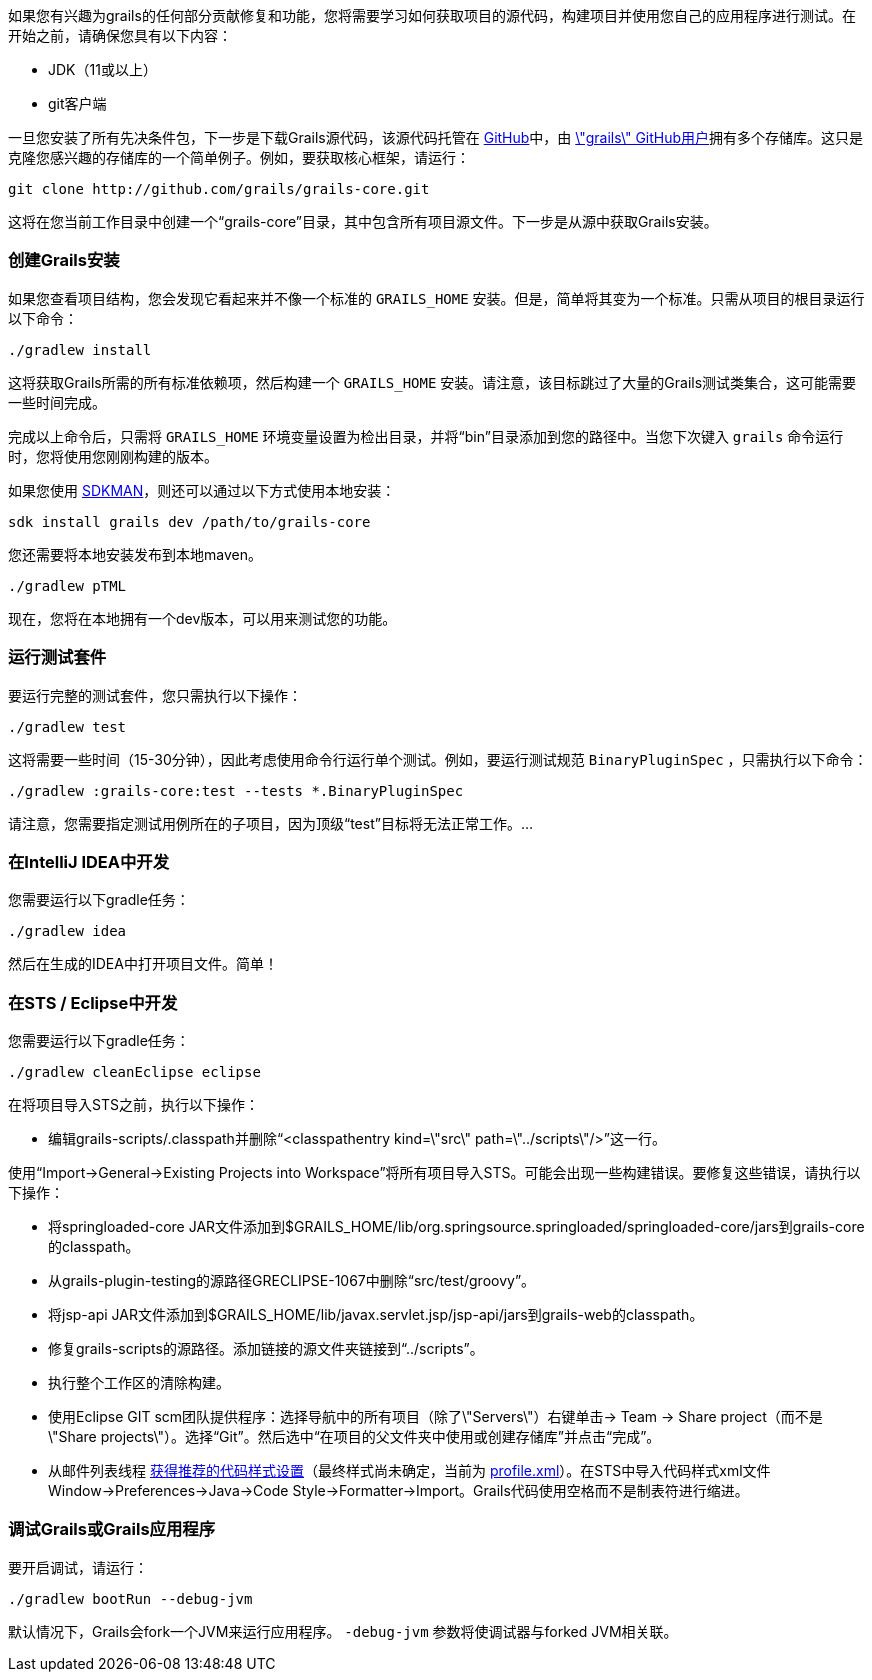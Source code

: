如果您有兴趣为grails的任何部分贡献修复和功能，您将需要学习如何获取项目的源代码，构建项目并使用您自己的应用程序进行测试。在开始之前，请确保您具有以下内容：

* JDK（11或以上）
* git客户端

一旦您安装了所有先决条件包，下一步是下载Grails源代码，该源代码托管在 http://github.com[GitHub]中，由 http://github.com/grails[\"grails\" GitHub用户]拥有多个存储库。这只是克隆您感兴趣的存储库的一个简单例子。例如，要获取核心框架，请运行：

[source,groovy]
----
git clone http://github.com/grails/grails-core.git
----

这将在您当前工作目录中创建一个“grails-core”目录，其中包含所有项目源文件。下一步是从源中获取Grails安装。

=== 创建Grails安装

如果您查看项目结构，您会发现它看起来并不像一个标准的 `GRAILS_HOME` 安装。但是，简单将其变为一个标准。只需从项目的根目录运行以下命令：

[source,groovy]
----
./gradlew install
----

这将获取Grails所需的所有标准依赖项，然后构建一个 `GRAILS_HOME` 安装。请注意，该目标跳过了大量的Grails测试类集合，这可能需要一些时间完成。

完成以上命令后，只需将 `GRAILS_HOME` 环境变量设置为检出目录，并将“bin”目录添加到您的路径中。当您下次键入 `grails` 命令运行时，您将使用您刚刚构建的版本。

如果您使用 http://sdkman.io[SDKMAN]，则还可以通过以下方式使用本地安装：

[source,groovy]
----
sdk install grails dev /path/to/grails-core
----

您还需要将本地安装发布到本地maven。
----
./gradlew pTML
----

现在，您将在本地拥有一个dev版本，可以用来测试您的功能。

=== 运行测试套件

要运行完整的测试套件，您只需执行以下操作：

[source,groovy]
----
./gradlew test
----

这将需要一些时间（15-30分钟），因此考虑使用命令行运行单个测试。例如，要运行测试规范 `BinaryPluginSpec` ，只需执行以下命令：

[source,groovy]
----
./gradlew :grails-core:test --tests *.BinaryPluginSpec
----

请注意，您需要指定测试用例所在的子项目，因为顶级“test”目标将无法正常工作。...

=== 在IntelliJ IDEA中开发

您需要运行以下gradle任务：

[source,groovy]
----
./gradlew idea
----

然后在生成的IDEA中打开项目文件。简单！

=== 在STS / Eclipse中开发

您需要运行以下gradle任务：

[source,groovy]
----
./gradlew cleanEclipse eclipse
----

在将项目导入STS之前，执行以下操作：

* 编辑grails-scripts/.classpath并删除“<classpathentry kind=\"src\" path=\"../scripts\"/>”这一行。

使用“Import->General->Existing Projects into Workspace”将所有项目导入STS。可能会出现一些构建错误。要修复这些错误，请执行以下操作：

* 将springloaded-core JAR文件添加到$GRAILS_HOME/lib/org.springsource.springloaded/springloaded-core/jars到grails-core的classpath。
* 从grails-plugin-testing的源路径GRECLIPSE-1067中删除“src/test/groovy”。
* 将jsp-api JAR文件添加到$GRAILS_HOME/lib/javax.servlet.jsp/jsp-api/jars到grails-web的classpath。
* 修复grails-scripts的源路径。添加链接的源文件夹链接到“../scripts”。
* 执行整个工作区的清除构建。
* 使用Eclipse GIT scm团队提供程序：选择导航中的所有项目（除了\"Servers\"）右键单击-> Team -> Share project（而不是\"Share projects\"）。选择“Git”。然后选中“在项目的父文件夹中使用或创建存储库”并点击“完成”。
* 从邮件列表线程 http://grails.1312388.n4.nabble.com/Grails-development-code-style-IDE-formatting-settings-tp3854216p3854216.html[获得推荐的代码样式设置]（最终样式尚未确定，当前为 http://grails.1312388.n4.nabble.com/attachment/3854262/0/profile.xml[profile.xml]）。在STS中导入代码样式xml文件Window->Preferences->Java->Code Style->Formatter->Import。Grails代码使用空格而不是制表符进行缩进。

=== 调试Grails或Grails应用程序

要开启调试，请运行：

[source,groovy]
----
./gradlew bootRun --debug-jvm
----

默认情况下，Grails会fork一个JVM来运行应用程序。 `-debug-jvm` 参数将使调试器与forked JVM相关联。